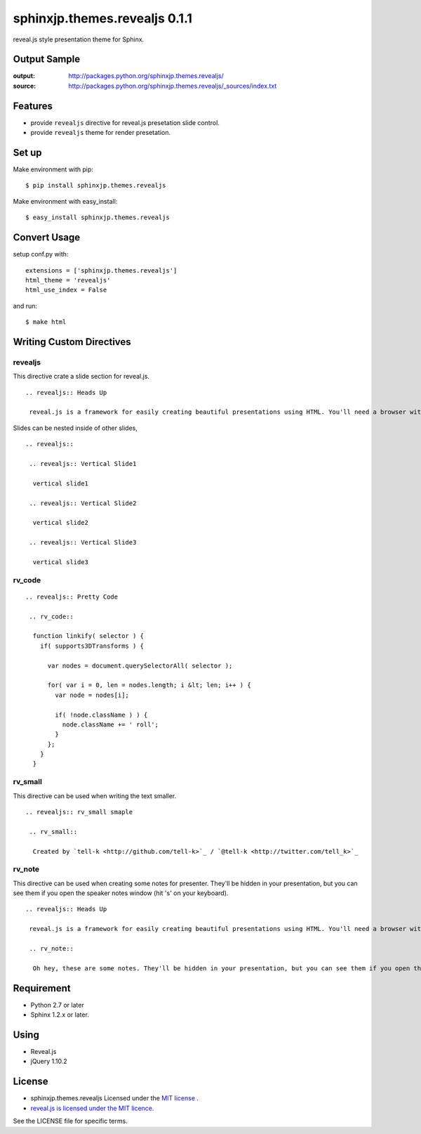 ============================================
sphinxjp.themes.revealjs 0.1.1
============================================

reveal.js style presentation theme for Sphinx.

.. image:: https://drone.io/github.com/tell-k/sphinxjp.themes.revealjs/status.png
   :target: https://drone.io/github.com/tell-k/sphinxjp.themes.revealjs

Output Sample
=============
:output: http://packages.python.org/sphinxjp.themes.revealjs/
:source: http://packages.python.org/sphinxjp.themes.revealjs/_sources/index.txt


Features
========
* provide ``revealjs`` directive for reveal.js presetation slide control.
* provide ``revealjs`` theme for render presetation.


Set up
======
Make environment with pip::

    $ pip install sphinxjp.themes.revealjs

Make environment with easy_install::

    $ easy_install sphinxjp.themes.revealjs


Convert Usage
=============
setup conf.py with::

    extensions = ['sphinxjp.themes.revealjs']
    html_theme = 'revealjs'
    html_use_index = False

and run::

    $ make html

Writing Custom Directives
=============================

revealjs
--------------------

This directive crate a slide section for reveal.js.

::

    .. revealjs:: Heads Up

     reveal.js is a framework for easily creating beautiful presentations using HTML. You'll need a browser with support for CSS 3D transforms to see it in its full glory.


Slides can be nested inside of other slides,

::

    .. revealjs:: 

     .. revealjs:: Vertical Slide1

      vertical slide1 

     .. revealjs:: Vertical Slide2

      vertical slide2

     .. revealjs:: Vertical Slide3

      vertical slide3


rv_code
---------------------

::

    .. revealjs:: Pretty Code

     .. rv_code::

      function linkify( selector ) {
        if( supports3DTransforms ) {

          var nodes = document.querySelectorAll( selector );

          for( var i = 0, len = nodes.length; i &lt; len; i++ ) {
            var node = nodes[i];

            if( !node.className ) ) {
              node.className += ' roll';
            }
          };
        }
      }


rv_small
---------------------

This directive can be used when writing the text smaller.

::

    .. revealjs:: rv_small smaple

     .. rv_small::

      Created by `tell-k <http://github.com/tell-k>`_ / `@tell-k <http://twitter.com/tell_k>`_

rv_note
---------------------

This directive can be used when creating some notes for presenter. They'll be hidden in your presentation, but you can see them if you open the speaker notes window (hit 's' on your keyboard).

::

    .. revealjs:: Heads Up

     reveal.js is a framework for easily creating beautiful presentations using HTML. You'll need a browser with support for CSS 3D transforms to see it in its full glory.

     .. rv_note::

      Oh hey, these are some notes. They'll be hidden in your presentation, but you can see them if you open the speaker notes window (hit 's' on your keyboard).


Requirement
=============
* Python 2.7 or later
* Sphinx 1.2.x or later.

Using
=============
* Reveal.js
* jQuery 1.10.2

License
=======

* sphinxjp.themes.revealjs Licensed under the `MIT license <http://www.opensource.org/licenses/mit-license.php>`_ .
* `reveal.js is licensed under the MIT licence <https://github.com/hakimel/reveal.js/blob/master/LICENSE>`_.

See the LICENSE file for specific terms.

